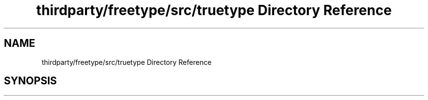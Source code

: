 .TH "thirdparty/freetype/src/truetype Directory Reference" 3 "Mon Jun 5 2017" "MuseScore-2.2" \" -*- nroff -*-
.ad l
.nh
.SH NAME
thirdparty/freetype/src/truetype Directory Reference
.SH SYNOPSIS
.br
.PP

